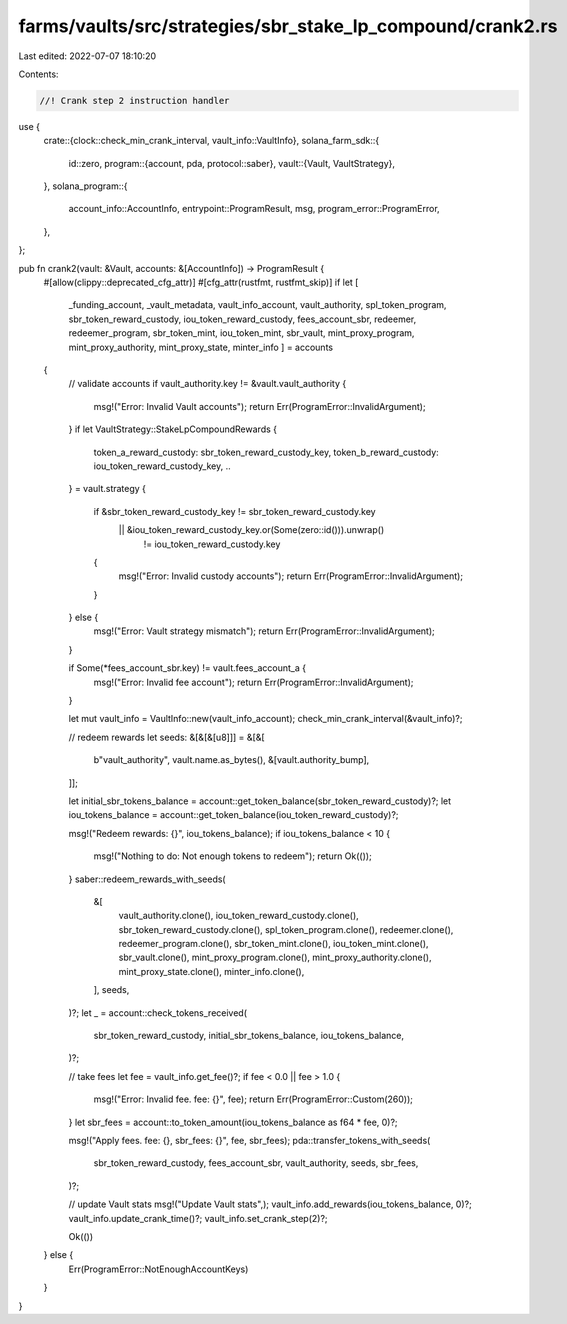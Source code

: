 farms/vaults/src/strategies/sbr_stake_lp_compound/crank2.rs
===========================================================

Last edited: 2022-07-07 18:10:20

Contents:

.. code-block:: rs

    //! Crank step 2 instruction handler

use {
    crate::{clock::check_min_crank_interval, vault_info::VaultInfo},
    solana_farm_sdk::{
        id::zero,
        program::{account, pda, protocol::saber},
        vault::{Vault, VaultStrategy},
    },
    solana_program::{
        account_info::AccountInfo, entrypoint::ProgramResult, msg, program_error::ProgramError,
    },
};

pub fn crank2(vault: &Vault, accounts: &[AccountInfo]) -> ProgramResult {
    #[allow(clippy::deprecated_cfg_attr)]
    #[cfg_attr(rustfmt, rustfmt_skip)]
    if let [
        _funding_account,
        _vault_metadata,
        vault_info_account,
        vault_authority,
        spl_token_program,
        sbr_token_reward_custody,
        iou_token_reward_custody,
        fees_account_sbr,
        redeemer,
        redeemer_program,
        sbr_token_mint,
        iou_token_mint,
        sbr_vault,
        mint_proxy_program,
        mint_proxy_authority,
        mint_proxy_state,
        minter_info
        ] = accounts
    {
        // validate accounts
        if vault_authority.key != &vault.vault_authority {
            msg!("Error: Invalid Vault accounts");
            return Err(ProgramError::InvalidArgument);
        }
        if let VaultStrategy::StakeLpCompoundRewards {
            token_a_reward_custody: sbr_token_reward_custody_key,
            token_b_reward_custody: iou_token_reward_custody_key,
            ..
        } = vault.strategy
        {
            if &sbr_token_reward_custody_key != sbr_token_reward_custody.key
                || &iou_token_reward_custody_key.or(Some(zero::id())).unwrap()
                    != iou_token_reward_custody.key
            {
                msg!("Error: Invalid custody accounts");
                return Err(ProgramError::InvalidArgument);
            }
        } else {
            msg!("Error: Vault strategy mismatch");
            return Err(ProgramError::InvalidArgument);
        }

        if Some(*fees_account_sbr.key) != vault.fees_account_a {
            msg!("Error: Invalid fee account");
            return Err(ProgramError::InvalidArgument);
        }

        let mut vault_info = VaultInfo::new(vault_info_account);
        check_min_crank_interval(&vault_info)?;

        // redeem rewards
        let seeds: &[&[&[u8]]] = &[&[
            b"vault_authority",
            vault.name.as_bytes(),
            &[vault.authority_bump],
        ]];

        let initial_sbr_tokens_balance = account::get_token_balance(sbr_token_reward_custody)?;
        let iou_tokens_balance = account::get_token_balance(iou_token_reward_custody)?;

        msg!("Redeem rewards: {}", iou_tokens_balance);
        if iou_tokens_balance < 10 {
            msg!("Nothing to do: Not enough tokens to redeem");
            return Ok(());
        }
        saber::redeem_rewards_with_seeds(
            &[
                vault_authority.clone(),
                iou_token_reward_custody.clone(),
                sbr_token_reward_custody.clone(),
                spl_token_program.clone(),
                redeemer.clone(),
                redeemer_program.clone(),
                sbr_token_mint.clone(),
                iou_token_mint.clone(),
                sbr_vault.clone(),
                mint_proxy_program.clone(),
                mint_proxy_authority.clone(),
                mint_proxy_state.clone(),
                minter_info.clone(),
            ],
            seeds,
        )?;
        let _ = account::check_tokens_received(
            sbr_token_reward_custody,
            initial_sbr_tokens_balance,
            iou_tokens_balance,
        )?;

        // take fees
        let fee = vault_info.get_fee()?;
        if fee < 0.0 || fee > 1.0 {
            msg!("Error: Invalid fee. fee: {}", fee);
            return Err(ProgramError::Custom(260));
        }
        let sbr_fees = account::to_token_amount(iou_tokens_balance as f64 * fee, 0)?;

        msg!("Apply fees. fee: {}, sbr_fees: {}", fee, sbr_fees);
        pda::transfer_tokens_with_seeds(
            sbr_token_reward_custody,
            fees_account_sbr,
            vault_authority,
            seeds,
            sbr_fees,
        )?;

        // update Vault stats
        msg!("Update Vault stats",);
        vault_info.add_rewards(iou_tokens_balance, 0)?;
        vault_info.update_crank_time()?;
        vault_info.set_crank_step(2)?;

        Ok(())
    } else {
        Err(ProgramError::NotEnoughAccountKeys)
    }
}


